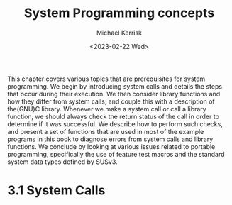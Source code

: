 #+title: System Programming concepts
#+AUTHOR: Michael Kerrisk
#+date: <2023-02-22 Wed>

This chapter covers various topics that are prerequisites for system programming.
We begin by introducing system calls and details the steps that occur during their
execution. We then consider library functions and how they differ from system calls,
and couple this with a description of the(GNU)C library.
    Whenever we make a system call or call a library function, we should always check
the return status of the call in order to determine if it was successful. We describe
how to perform such checks, and present a set of functions that are used in most of
the example programs in this book to diagnose errors from system calls and library
functions.
     We conclude by looking at various issues related to portable programming,
specifically the use of feature test macros and the standard system data types
defined by SUSv3.

* 3.1 System Calls
